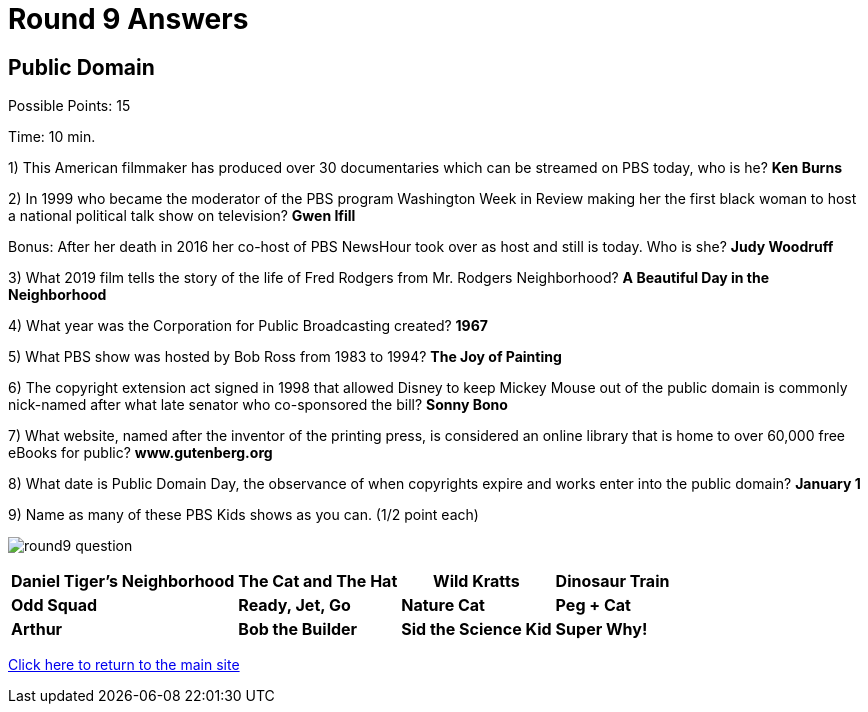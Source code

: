 = Round 9 Answers

== Public Domain

Possible Points: 15

Time: 10 min.

1) This American filmmaker has produced over 30 documentaries which can be streamed on PBS today, who is he? *Ken Burns*

2) In 1999 who became the moderator of the PBS program Washington Week in Review making her the first black woman to host a national political talk show on television? *Gwen Ifill*

Bonus: After her death in 2016 her co-host of PBS NewsHour took over as host and still is today. Who is she? *Judy Woodruff*

3) What 2019 film tells the story of the life of Fred Rodgers from Mr. Rodgers Neighborhood? *A Beautiful Day in the Neighborhood*

4) What year was the Corporation for Public Broadcasting created? *1967*

5) What PBS show was hosted by Bob Ross from 1983 to 1994? *The Joy of Painting*

6) The copyright extension act signed in 1998 that allowed Disney to keep Mickey Mouse out of the public domain is commonly nick-named after what late senator who co-sponsored the bill? *Sonny Bono*

7) What website, named after the inventor of the printing press, is considered an online library that is home to over 60,000 free eBooks for public? *www.gutenberg.org*

8) What date is Public Domain Day, the observance of when copyrights expire and works enter into the public domain? *January 1*

9) Name as many of these PBS Kids shows as you can. (1/2 point each)

image:../images/round9-question.jpg[]

[%autowidth,stripes=even,]
|===
| *Daniel Tiger's Neighborhood* | *The Cat and The Hat* | *Wild Kratts* | *Dinosaur Train*

| *Odd Squad*
| *Ready, Jet, Go*
| *Nature Cat*
| *Peg + Cat*

| *Arthur*
| *Bob the Builder*
| *Sid the Science Kid*
| *Super Why!*
|===

link:../../../index.html[Click here to return to the main site]
